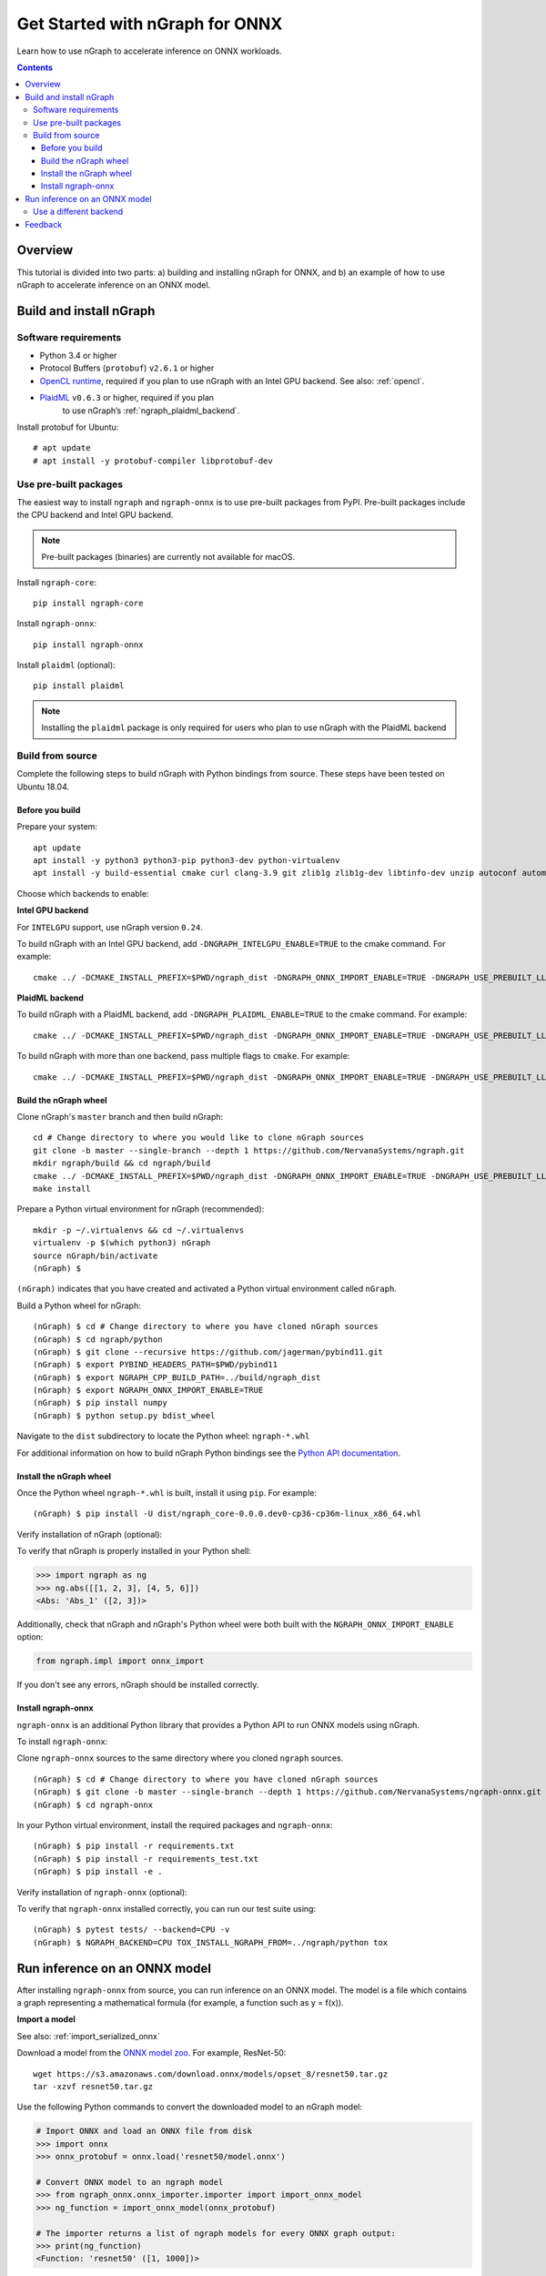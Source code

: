 .. tutorials/onnx-tutorial.rst:

.. _onnx_tutorial:

Get Started with nGraph for ONNX
################################

Learn how to use nGraph to accelerate inference on ONNX workloads.

.. contents::

Overview
========

This tutorial is divided into two parts: a) building and installing 
nGraph for ONNX, and b) an example of how to use nGraph to accelerate 
inference on an ONNX model.


Build and install nGraph
========================

Software requirements
---------------------

* Python 3.4 or higher
* Protocol Buffers (``protobuf``) ``v2.6.1`` or higher
* `OpenCL runtime <opencl_drivers_>`_, required if you plan to use nGraph 
  with an Intel GPU backend. See also: :ref:`opencl`.
* `PlaidML <plaidml_pypi_>`_  ``v0.6.3`` or higher, required if you plan 
   to use nGraph’s :ref:`ngraph_plaidml_backend`.

Install protobuf for Ubuntu:

::

    # apt update
    # apt install -y protobuf-compiler libprotobuf-dev

Use pre-built packages
----------------------

The easiest way to install ``ngraph`` and ``ngraph-onnx`` is to use pre-built
packages from PyPI. Pre-built packages include the CPU backend and Intel GPU
backend.

.. note:: Pre-built packages (binaries) are currently not available for macOS.

Install ``ngraph-core``:

::

    pip install ngraph-core

Install ``ngraph-onnx``:

::

    pip install ngraph-onnx


Install ``plaidml`` (optional):

::

    pip install plaidml

.. note:: Installing the ``plaidml`` package is only required for users who plan to use nGraph with the PlaidML backend

Build from source
-----------------

Complete the following steps to build nGraph with Python bindings from source.
These steps have been tested on Ubuntu 18.04.

Before you build
~~~~~~~~~~~~~~~~

Prepare your system:

::

    apt update
    apt install -y python3 python3-pip python3-dev python-virtualenv
    apt install -y build-essential cmake curl clang-3.9 git zlib1g zlib1g-dev libtinfo-dev unzip autoconf automake libtool


Choose which backends to enable: 

**Intel GPU backend**

For ``INTELGPU`` support, use nGraph version ``0.24``.

To build nGraph with an Intel GPU backend, add ``-DNGRAPH_INTELGPU_ENABLE=TRUE``
to the cmake command. For example:

::

    cmake ../ -DCMAKE_INSTALL_PREFIX=$PWD/ngraph_dist -DNGRAPH_ONNX_IMPORT_ENABLE=TRUE -DNGRAPH_USE_PREBUILT_LLVM=TRUE -DNGRAPH_INTELGPU_ENABLE=TRUE

**PlaidML backend** 

To build nGraph with a PlaidML backend, add ``-DNGRAPH_PLAIDML_ENABLE=TRUE`` to 
the cmake command. For example:

::

    cmake ../ -DCMAKE_INSTALL_PREFIX=$PWD/ngraph_dist -DNGRAPH_ONNX_IMPORT_ENABLE=TRUE -DNGRAPH_USE_PREBUILT_LLVM=TRUE -DNGRAPH_PLAIDML_ENABLE=TRUE

To build nGraph with more than one backend, pass multiple flags to ``cmake``. 
For example:

:: 

    cmake ../ -DCMAKE_INSTALL_PREFIX=$PWD/ngraph_dist -DNGRAPH_ONNX_IMPORT_ENABLE=TRUE -DNGRAPH_USE_PREBUILT_LLVM=TRUE -DNGRAPH_PLAIDML_ENABLE=TRUE DNGRAPH_INTELGPU_ENABLE=TRUE

Build the nGraph wheel
~~~~~~~~~~~~~~~~~~~~~~


Clone nGraph's ``master`` branch and then build nGraph:

::

    cd # Change directory to where you would like to clone nGraph sources
    git clone -b master --single-branch --depth 1 https://github.com/NervanaSystems/ngraph.git
    mkdir ngraph/build && cd ngraph/build
    cmake ../ -DCMAKE_INSTALL_PREFIX=$PWD/ngraph_dist -DNGRAPH_ONNX_IMPORT_ENABLE=TRUE -DNGRAPH_USE_PREBUILT_LLVM=TRUE 
    make install

Prepare a Python virtual environment for nGraph (recommended):
 
::

    mkdir -p ~/.virtualenvs && cd ~/.virtualenvs
    virtualenv -p $(which python3) nGraph
    source nGraph/bin/activate
    (nGraph) $ 

``(nGraph)`` indicates that you have created and activated a Python virtual 
environment called ``nGraph``.

Build a Python wheel for nGraph:

::

    (nGraph) $ cd # Change directory to where you have cloned nGraph sources
    (nGraph) $ cd ngraph/python
    (nGraph) $ git clone --recursive https://github.com/jagerman/pybind11.git
    (nGraph) $ export PYBIND_HEADERS_PATH=$PWD/pybind11
    (nGraph) $ export NGRAPH_CPP_BUILD_PATH=../build/ngraph_dist
    (nGraph) $ export NGRAPH_ONNX_IMPORT_ENABLE=TRUE
    (nGraph) $ pip install numpy
    (nGraph) $ python setup.py bdist_wheel

Navigate to the ``dist`` subdirectory to locate the Python wheel: ``ngraph-*.whl``

For additional information on how to build nGraph Python bindings see the
`Python API documentation <python_api_>`_.

Install the nGraph wheel
~~~~~~~~~~~~~~~~~~~~~~~~

Once the Python wheel ``ngraph-*.whl`` is built, install it
using ``pip``. For example:

::

    (nGraph) $ pip install -U dist/ngraph_core-0.0.0.dev0-cp36-cp36m-linux_x86_64.whl

Verify installation of nGraph (optional):

To verify that nGraph is properly installed in your Python shell:

.. code-block:: python

    >>> import ngraph as ng
    >>> ng.abs([[1, 2, 3], [4, 5, 6]])
    <Abs: 'Abs_1' ([2, 3])>

Additionally, check that nGraph and nGraph's Python wheel were
both built with the ``NGRAPH_ONNX_IMPORT_ENABLE`` option:

.. code-block:: python

    from ngraph.impl import onnx_import

If you don't see any errors, nGraph should be installed correctly.

Install ngraph-onnx
~~~~~~~~~~~~~~~~~~~

``ngraph-onnx`` is an additional Python library that provides a Python API to run
ONNX models using nGraph. 

To install ``ngraph-onnx``:

Clone ``ngraph-onnx`` sources to the same directory where you cloned ``ngraph`` 
sources.

::

    (nGraph) $ cd # Change directory to where you have cloned nGraph sources
    (nGraph) $ git clone -b master --single-branch --depth 1 https://github.com/NervanaSystems/ngraph-onnx.git
    (nGraph) $ cd ngraph-onnx

In your Python virtual environment, install the required packages and 
``ngraph-onnx``:

::

    (nGraph) $ pip install -r requirements.txt
    (nGraph) $ pip install -r requirements_test.txt
    (nGraph) $ pip install -e .
 
Verify installation of ``ngraph-onnx`` (optional):

To verify that ``ngraph-onnx`` installed correctly, you can run our test suite
using:

::

    (nGraph) $ pytest tests/ --backend=CPU -v
    (nGraph) $ NGRAPH_BACKEND=CPU TOX_INSTALL_NGRAPH_FROM=../ngraph/python tox

Run inference on an ONNX model
==============================

After installing ``ngraph-onnx`` from source, you can run inference on an
ONNX model. The model is a file which contains a graph representing a
mathematical formula (for example, a function such as y = f(x)). 

**Import a model**

See also: :ref:`import_serialized_onnx`

Download a model from the `ONNX model zoo <onnx_model_zoo_>`_. For example,
ResNet-50:

::

    wget https://s3.amazonaws.com/download.onnx/models/opset_8/resnet50.tar.gz
    tar -xzvf resnet50.tar.gz

Use the following Python commands to convert the downloaded model to an
nGraph model:

.. code-block:: python

    # Import ONNX and load an ONNX file from disk
    >>> import onnx
    >>> onnx_protobuf = onnx.load('resnet50/model.onnx')

    # Convert ONNX model to an ngraph model
    >>> from ngraph_onnx.onnx_importer.importer import import_onnx_model
    >>> ng_function = import_onnx_model(onnx_protobuf)

    # The importer returns a list of ngraph models for every ONNX graph output:
    >>> print(ng_function)
    <Function: 'resnet50' ([1, 1000])>

This creates an nGraph ``Function`` object, which can be used to execute a
computation on a chosen backend.

**Run the computation**

An ONNX model usually contains a trained neural network. To run inference on
this model, you execute the computation contained within the model.

After importing an ONNX model, you will have an nGraph ``Function`` object.
Now you can create an nGraph ``Runtime`` backend and use it to compile your
``Function`` to a backend-specific ``Computation`` object.

Execute your model by calling the created ``Computation`` object with input data:

.. code-block:: python

    # Using an ngraph runtime (CPU backend) create a callable computation object
    >>> import ngraph as ng
    >>> runtime = ng.runtime(backend_name='CPU')
    >>> resnet_on_cpu = runtime.computation(ng_function)

    # Load an image (or create a mock as in this example)
    >>> import numpy as np
    >>> picture = np.ones([1, 3, 224, 224], dtype=np.float32)

    # Run computation on the picture:
    >>> resnet_on_cpu(picture)
    [array([[2.16105007e-04, 5.58412226e-04, 9.70510227e-05, 5.76671446e-05,
             7.45318757e-05, 4.80892748e-04, 5.67404088e-04, 9.48728994e-05,
             ...

Use a different backend
-----------------------

A backend is a layer between nGraph and the device on your machine that executes the model.

You can substitute the default CPU backend with a different backend such as 
``INTELGPU`` or ``PLAIDML``.

For running the computation on an Intel GPU, use the following line to create
the runtime:

.. code-block:: python

    runtime = ng.runtime(backend_name='INTELGPU')

Feedback
========

If you encounter any problems with this tutorial, please submit a ticket to our
`issues <issues_>`_ page on GitHub.

.. _onnx_model_zoo: https://github.com/onnx/models
.. _python_api: https://github.com/NervanaSystems/ngraph/blob/master/python/README.md
.. _opencl_drivers: https://software.intel.com/en-us/articles/opencl-drivers
.. _plaidml_pypi: https://pypi.org/project/plaidml/
.. _issues: https://github.com/NervanaSystems/ngraph/issues
